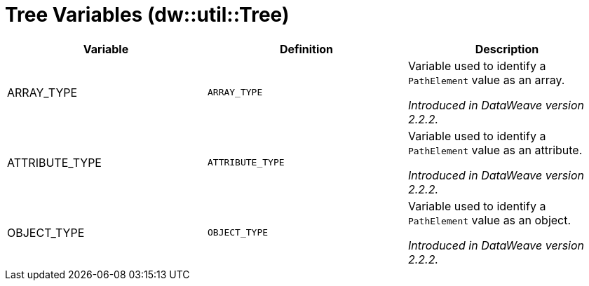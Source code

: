= Tree Variables (dw::util::Tree)
:page-aliases: 4.3@mule-runtime::dw-tree-variables.adoc

|===
| Variable | Definition | Description

| ARRAY_TYPE
| `ARRAY_TYPE`
| Variable used to identify a `PathElement` value as an array.

_Introduced in DataWeave version 2.2.2._

| ATTRIBUTE_TYPE
| `ATTRIBUTE_TYPE`
| Variable used to identify a `PathElement` value as an attribute.

_Introduced in DataWeave version 2.2.2._

| OBJECT_TYPE
| `OBJECT_TYPE`
| Variable used to identify a `PathElement` value as an object.

_Introduced in DataWeave version 2.2.2._

|===
